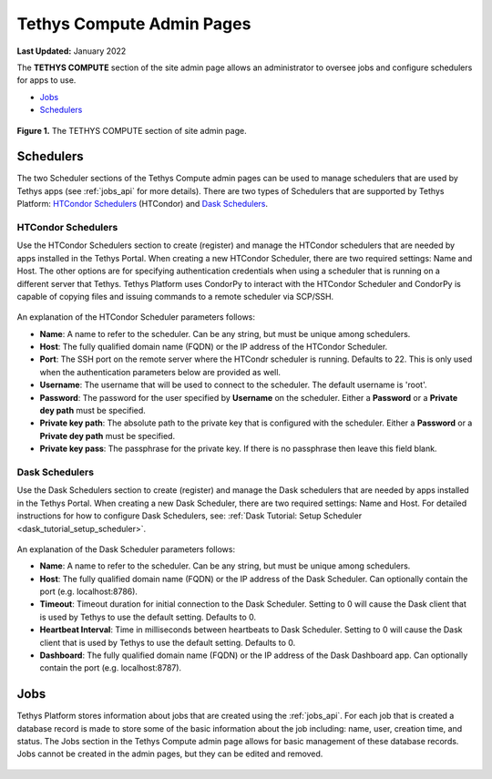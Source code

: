**************************
Tethys Compute Admin Pages
**************************

**Last Updated:** January 2022

The **TETHYS COMPUTE** section of the site admin page allows an administrator to oversee jobs and configure schedulers for apps to use.

* `Jobs`_
* `Schedulers`_

.. figure:: ../images/tethys_compute/tethys_compute_admin.png
    :width: 900px
    :align: center

    **Figure 1.** The TETHYS COMPUTE section of site admin page.

.. _schedulers-label:

Schedulers
----------

The two Scheduler sections of the Tethys Compute admin pages can be used to manage schedulers that are used by Tethys apps (see :ref:`jobs_api` for more details). There are two types of Schedulers that are supported by Tethys Platform: `HTCondor Schedulers`_ (HTCondor) and `Dask Schedulers`_.

HTCondor Schedulers
...................

Use the HTCondor Schedulers section to create (register) and manage the HTCondor schedulers that are needed by apps installed in the Tethys Portal. When creating a new HTCondor Scheduler, there are two required settings: Name and Host. The other options are for specifying authentication credentials when using a scheduler that is running on a different server that Tethys. Tethys Platform uses CondorPy to interact with the HTCondor Scheduler and CondorPy is capable of copying files and issuing commands to a remote scheduler via SCP/SSH.

.. figure:: ../images/tethys_compute/tethys_compute_condor_scheduler.png
    :width: 900px
    :align: center

An explanation of the HTCondor Scheduler parameters follows:

* **Name**: A name to refer to the scheduler. Can be any string, but must be unique among schedulers.
* **Host**: The fully qualified domain name (FQDN) or the IP address of the HTCondor Scheduler.
* **Port**: The SSH port on the remote server where the HTCondr scheduler is running. Defaults to 22. This is only used when the authentication parameters below are provided as well.
* **Username**: The username that will be used to connect to the scheduler. The default username is 'root'.
* **Password**: The password for the user specified by **Username** on the scheduler. Either a **Password** or a **Private dey path** must be specified.
* **Private key path**: The absolute path to the private key that is configured with the scheduler. Either a **Password** or a **Private dey path** must be specified.
* **Private key pass**: The passphrase for the private key. If there is no passphrase then leave this field blank.

Dask Schedulers
...............

Use the Dask Schedulers section to create (register) and manage the Dask schedulers that are needed by apps installed in the Tethys Portal. When creating a new Dask Scheduler, there are two required settings: Name and Host. For detailed instructions for how to configure Dask Schedulers, see: :ref:`Dask Tutorial: Setup Scheduler <dask_tutorial_setup_scheduler>`.

.. figure:: ../images/tethys_compute/tethys_compute_dask_scheduler.png
    :width: 900px
    :align: center

An explanation of the Dask Scheduler parameters follows:

* **Name**: A name to refer to the scheduler. Can be any string, but must be unique among schedulers.
* **Host**: The fully qualified domain name (FQDN) or the IP address of the Dask Scheduler. Can optionally contain the port (e.g. localhost:8786).
* **Timeout**: Timeout duration for initial connection to the Dask Scheduler. Setting to 0 will cause the Dask client that is used by Tethys to use the default setting. Defaults to 0.
* **Heartbeat Interval**: Time in milliseconds between heartbeats to Dask Scheduler. Setting to 0 will cause the Dask client that is used by Tethys to use the default setting. Defaults to 0.
* **Dashboard**: The fully qualified domain name (FQDN) or the IP address of the Dask Dashboard app. Can optionally contain the port (e.g. localhost:8787).


.. _jobs-label:

Jobs
----

Tethys Platform stores information about jobs that are created using the :ref:`jobs_api`. For each job that is created a database record is made to store some of the basic information about the job including: name, user, creation time, and status. The Jobs section in the Tethys Compute admin page allows for basic management of these database records. Jobs cannot be created in the admin pages, but they can be edited and removed.

.. figure:: ../images/tethys_compute/tethys_compute_jobs.png
    :width: 900px
    :align: center

